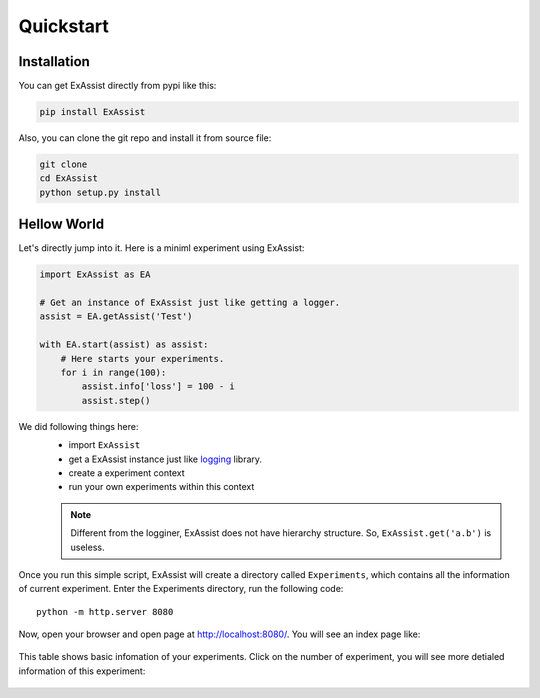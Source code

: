 Quickstart
**********

Installation
============
You can get ExAssist directly from pypi like this:

.. code-block:: console

    pip install ExAssist

Also, you can clone the git repo and install it from source file:

.. code-block:: console

    git clone
    cd ExAssist
    python setup.py install


Hellow World
============
Let's directly jump into it. Here is a miniml experiment using ExAssist:

.. code-block:: python

    import ExAssist as EA

    # Get an instance of ExAssist just like getting a logger.
    assist = EA.getAssist('Test')

    with EA.start(assist) as assist:
        # Here starts your experiments.
        for i in range(100):
            assist.info['loss'] = 100 - i
            assist.step()

We did following things here:
    - import ``ExAssist``
    - get a ExAssist instance just like `logging <https://docs.python.org/3.6/library/logging.html#logging.getLogger>`_ library.
    - create a experiment context
    - run your own experiments within this context

    .. NOTE::
        Different from the logginer,  ExAssist does not have hierarchy structure. So, ``ExAssist.get('a.b')`` is useless.

Once you run this simple script, ExAssist will create a directory called ``Experiments``, which contains all the information of current experiment.
Enter the Experiments directory, run the following code::

    python -m http.server 8080

Now, open your browser and open page at `http://localhost:8080/ <http://localhost:8080/>`_.
You will see an index page like:

.. figure:: images/index.png

This table shows basic infomation of your experiments.
Click on the number of experiment,  you will see more detialed information of this experiment:

.. figure:: images/details.png
